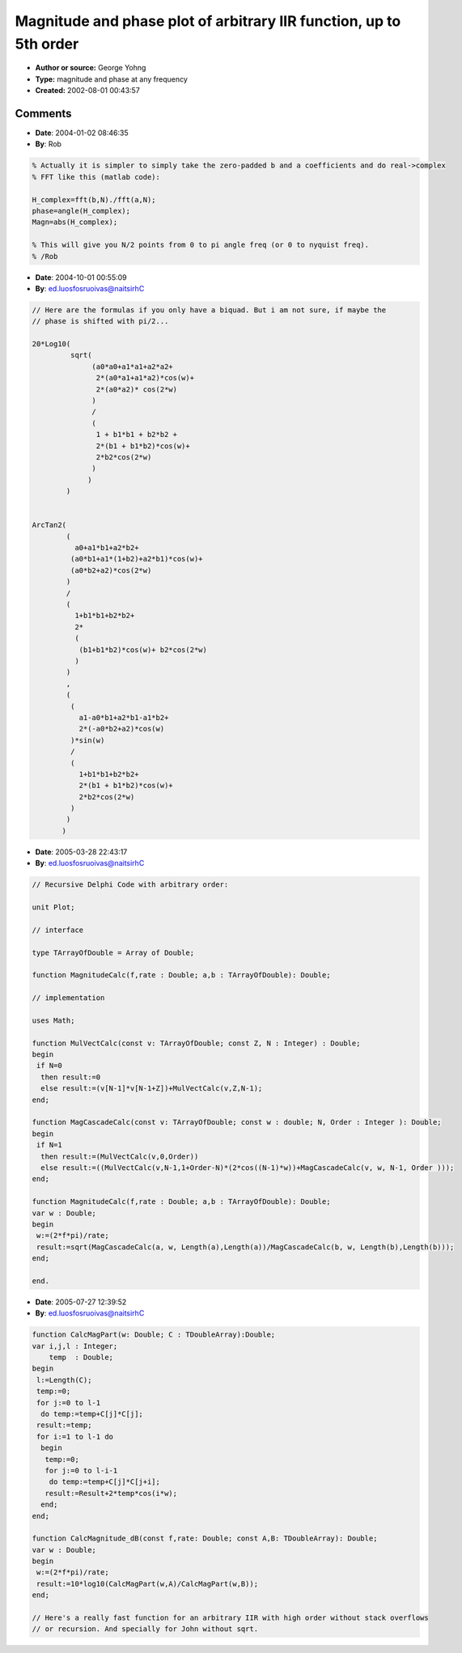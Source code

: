 Magnitude and phase plot of arbitrary IIR function, up to 5th order
===================================================================

- **Author or source:** George Yohng
- **Type:** magnitude and phase at any frequency
- **Created:** 2002-08-01 00:43:57


.. code-block:: text
    :caption: notes

    Amplitude and phase calculation of IIR equation
    run at sample rate "sampleRate" at frequency "F".
    
    AMPLITUDE
    -----------
    cf_mag(F,sampleRate,
           a0,a1,a2,a3,a4,a5,
           b0,b1,b2,b3,b4,b5)
    -----------
    
    PHASE
    -----------
    cf_phi(F,sampleRate,
           a0,a1,a2,a3,a4,a5,
           b0,b1,b2,b3,b4,b5)
    -----------
    
    If you need a frequency diagram, draw a plot for
    F=0...sampleRate/2
    
    If you need amplitude in dB, use cf_lin2db(cf_mag(.......))
    
    Set b0=-1 if you have such function:
    
    y[n] = a0*x[n] + a1*x[n-1] + a2*x[n-2] + a3*x[n-3] + a4*x[n-4] + a5*x[n-5] +
                   + b1*y[n-1] + b2*y[n-2] + b3*y[n-3] + b4*y[n-4] + b5*y[n-5];
    
    Set b0=1  if you have such function:
    
    y[n] = a0*x[n] + a1*x[n-1] + a2*x[n-2] + a3*x[n-3] + a4*x[n-4] + a5*x[n-5] +
                   - b1*y[n-1] - b2*y[n-2] - b3*y[n-3] - b4*y[n-4] - b5*y[n-5];
    
    Do not try to reverse engineer these formulae - they don't give any sense
    other than they are derived from transfer function, and they work. :)
    


.. code-block:: c++
    :linenos:
    :caption: code

    /*
     C file can be downloaded from
     http://www.yohng.com/dsp/cfsmp.c
    */
    
    
    #define C_PI 3.14159265358979323846264
    
    double cf_mag(double f,double rate,
                  double a0,double a1,double a2,double a3,double a4,double a5,
                  double b0,double b1,double b2,double b3,double b4,double b5)
    {
        return
            sqrt((a0*a0 + a1*a1 + a2*a2 + a3*a3 + a4*a4 + a5*a5 + 
                  2*(a0*a1 + a1*a2 + a2*a3 + a3*a4 + a4*a5)*cos((2*f*C_PI)/rate) + 
                  2*(a0*a2 + a1*a3 + a2*a4 + a3*a5)*cos((4*f*C_PI)/rate) +
                  2*a0*a3*cos((6*f*C_PI)/rate) + 2*a1*a4*cos((6*f*C_PI)/rate) +
                  2*a2*a5*cos((6*f*C_PI)/rate) + 2*a0*a4*cos((8*f*C_PI)/rate) + 
                  2*a1*a5*cos((8*f*C_PI)/rate) + 2*a0*a5*cos((10*f*C_PI)/rate))/
                  (b0*b0 + b1*b1 + b2*b2 + b3*b3 + b4*b4 + b5*b5 + 
                  2*(b0*b1 + b1*b2 + b2*b3 + b3*b4 + b4*b5)*cos((2*f*C_PI)/rate) + 
                  2*(b0*b2 + b1*b3 + b2*b4 + b3*b5)*cos((4*f*C_PI)/rate) +
                  2*b0*b3*cos((6*f*C_PI)/rate) + 2*b1*b4*cos((6*f*C_PI)/rate) +
                  2*b2*b5*cos((6*f*C_PI)/rate) + 2*b0*b4*cos((8*f*C_PI)/rate) + 
                  2*b1*b5*cos((8*f*C_PI)/rate) + 2*b0*b5*cos((10*f*C_PI)/rate)));
    }
    
    
    double cf_phi(double f,double rate,
                  double a0,double a1,double a2,double a3,double a4,double a5,
                  double b0,double b1,double b2,double b3,double b4,double b5)
    {
            atan2((a0*b0 + a1*b1 + a2*b2 + a3*b3 + a4*b4 + a5*b5 + 
                  (a0*b1 + a1*(b0 + b2) + a2*(b1 + b3) + a5*b4 + a3*(b2 + b4) +
                  a4*(b3 + b5))*cos((2*f*C_PI)/rate) +
                  ((a0 + a4)*b2 + (a1 + a5)*b3 + a2*(b0 + b4) +
                  a3*(b1 + b5))*cos((4*f*C_PI)/rate) + a3*b0*cos((6*f*C_PI)/rate) +
                  a4*b1*cos((6*f*C_PI)/rate) + a5*b2*cos((6*f*C_PI)/rate) + 
                  a0*b3*cos((6*f*C_PI)/rate) + a1*b4*cos((6*f*C_PI)/rate) +
                  a2*b5*cos((6*f*C_PI)/rate) + a4*b0*cos((8*f*C_PI)/rate) +
                  a5*b1*cos((8*f*C_PI)/rate) + a0*b4*cos((8*f*C_PI)/rate) + 
                  a1*b5*cos((8*f*C_PI)/rate) +
                  (a5*b0 + a0*b5)*cos((10*f*C_PI)/rate))/
                  (b0*b0 + b1*b1 + b2*b2 + b3*b3 + b4*b4 + b5*b5 + 
                  2*((b0*b1 + b1*b2 + b3*(b2 + b4) + b4*b5)*cos((2*f*C_PI)/rate) + 
                  (b2*(b0 + b4) + b3*(b1 + b5))*cos((4*f*C_PI)/rate) +
                  (b0*b3 + b1*b4 + b2*b5)*cos((6*f*C_PI)/rate) + 
                  (b0*b4 + b1*b5)*cos((8*f*C_PI)/rate) +
                  b0*b5*cos((10*f*C_PI)/rate))),
    
                 ((a1*b0 + a3*b0 + a5*b0 - a0*b1 + a2*b1 + a4*b1 - a1*b2 +
                  a3*b2 + a5*b2 - a0*b3 - a2*b3 + a4*b3 - 
                  a1*b4 - a3*b4 + a5*b4 - a0*b5 - a2*b5 - a4*b5 + 
                  2*(a3*b1 + a5*b1 - a0*b2 + a4*(b0 + b2) - a1*b3 + a5*b3 +
                  a2*(b0 - b4) - a0*b4 - a1*b5 - a3*b5)*cos((2*f*C_PI)/rate) +
                  2*(a3*b0 + a4*b1 + a5*(b0 + b2) - a0*b3 - a1*b4 - a0*b5 - a2*b5)*
                  cos((4*f*C_PI)/rate) + 2*a4*b0*cos((6*f*C_PI)/rate) +
                  2*a5*b1*cos((6*f*C_PI)/rate) - 2*a0*b4*cos((6*f*C_PI)/rate) -
                  2*a1*b5*cos((6*f*C_PI)/rate) + 2*a5*b0*cos((8*f*C_PI)/rate) - 
                  2*a0*b5*cos((8*f*C_PI)/rate))*sin((2*f*C_PI)/rate))/
                  (b0*b0 + b1*b1 + b2*b2 + b3*b3 + b4*b4 + b5*b5 + 
                  2*(b0*b1 + b1*b2 + b2*b3 + b3*b4 + b4*b5)*cos((2*f*C_PI)/rate) + 
                  2*(b0*b2 + b1*b3 + b2*b4 + b3*b5)*cos((4*f*C_PI)/rate) +
                  2*b0*b3*cos((6*f*C_PI)/rate) + 2*b1*b4*cos((6*f*C_PI)/rate) +
                  2*b2*b5*cos((6*f*C_PI)/rate) + 2*b0*b4*cos((8*f*C_PI)/rate) + 
                  2*b1*b5*cos((8*f*C_PI)/rate) + 2*b0*b5*cos((10*f*C_PI)/rate)));
    }
    
    double cf_lin2db(double lin)
    {
        if (lin<9e-51) return -1000; /* prevent invalid operation */
        return 20*log10(lin);
    }
    
    

Comments
--------

- **Date**: 2004-01-02 08:46:35
- **By**: Rob

.. code-block:: matlab

    % Actually it is simpler to simply take the zero-padded b and a coefficients and do real->complex
    % FFT like this (matlab code):
    
    H_complex=fft(b,N)./fft(a,N);
    phase=angle(H_complex);
    Magn=abs(H_complex);
    
    % This will give you N/2 points from 0 to pi angle freq (or 0 to nyquist freq).
    % /Rob
    

- **Date**: 2004-10-01 00:55:09
- **By**: ed.luosfosruoivas@naitsirhC

.. code-block:: c++

    // Here are the formulas if you only have a biquad. But i am not sure, if maybe the
    // phase is shifted with pi/2...
    
    20*Log10(
             sqrt(
                  (a0*a0+a1*a1+a2*a2+
                   2*(a0*a1+a1*a2)*cos(w)+ 
                   2*(a0*a2)* cos(2*w)
                  )
                  /
                  (
                   1 + b1*b1 + b2*b2 +
                   2*(b1 + b1*b2)*cos(w)+
                   2*b2*cos(2*w)
                  )
                 )
            )
    
    
    ArcTan2(
            (
              a0+a1*b1+a2*b2+
             (a0*b1+a1*(1+b2)+a2*b1)*cos(w)+
             (a0*b2+a2)*cos(2*w)
            )
            /
            (
              1+b1*b1+b2*b2+
              2*
              (
               (b1+b1*b2)*cos(w)+ b2*cos(2*w)
              )
            )
            ,
            (
             (
               a1-a0*b1+a2*b1-a1*b2+
               2*(-a0*b2+a2)*cos(w)
             )*sin(w)
             /
             (
               1+b1*b1+b2*b2+
               2*(b1 + b1*b2)*cos(w)+
               2*b2*cos(2*w)
             )
            )
           )

- **Date**: 2005-03-28 22:43:17
- **By**: ed.luosfosruoivas@naitsirhC

.. code-block:: delphi

    // Recursive Delphi Code with arbitrary order:
    
    unit Plot;
    
    // interface
    
    type TArrayOfDouble = Array of Double;
    
    function MagnitudeCalc(f,rate : Double; a,b : TArrayOfDouble): Double;
    
    // implementation
    
    uses Math;
    
    function MulVectCalc(const v: TArrayOfDouble; const Z, N : Integer) : Double;
    begin
     if N=0
      then result:=0
      else result:=(v[N-1]*v[N-1+Z])+MulVectCalc(v,Z,N-1);
    end;
    
    function MagCascadeCalc(const v: TArrayOfDouble; const w : double; N, Order : Integer ): Double;
    begin
     if N=1
      then result:=(MulVectCalc(v,0,Order))
      else result:=((MulVectCalc(v,N-1,1+Order-N)*(2*cos((N-1)*w))+MagCascadeCalc(v, w, N-1, Order )));
    end;
    
    function MagnitudeCalc(f,rate : Double; a,b : TArrayOfDouble): Double;
    var w : Double;
    begin
     w:=(2*f*pi)/rate;
     result:=sqrt(MagCascadeCalc(a, w, Length(a),Length(a))/MagCascadeCalc(b, w, Length(b),Length(b)));
    end;
    
    end.

- **Date**: 2005-07-27 12:39:52
- **By**: ed.luosfosruoivas@naitsirhC

.. code-block:: delphi

    function CalcMagPart(w: Double; C : TDoubleArray):Double;
    var i,j,l : Integer;
        temp  : Double;
    begin
     l:=Length(C);
     temp:=0;
     for j:=0 to l-1
      do temp:=temp+C[j]*C[j];
     result:=temp;
     for i:=1 to l-1 do
      begin
       temp:=0;
       for j:=0 to l-i-1
        do temp:=temp+C[j]*C[j+i];
       result:=Result+2*temp*cos(i*w);
      end;
    end;
    
    function CalcMagnitude_dB(const f,rate: Double; const A,B: TDoubleArray): Double;
    var w : Double;
    begin
     w:=(2*f*pi)/rate;
     result:=10*log10(CalcMagPart(w,A)/CalcMagPart(w,B));
    end;
    
    // Here's a really fast function for an arbitrary IIR with high order without stack overflows
    // or recursion. And specially for John without sqrt.

